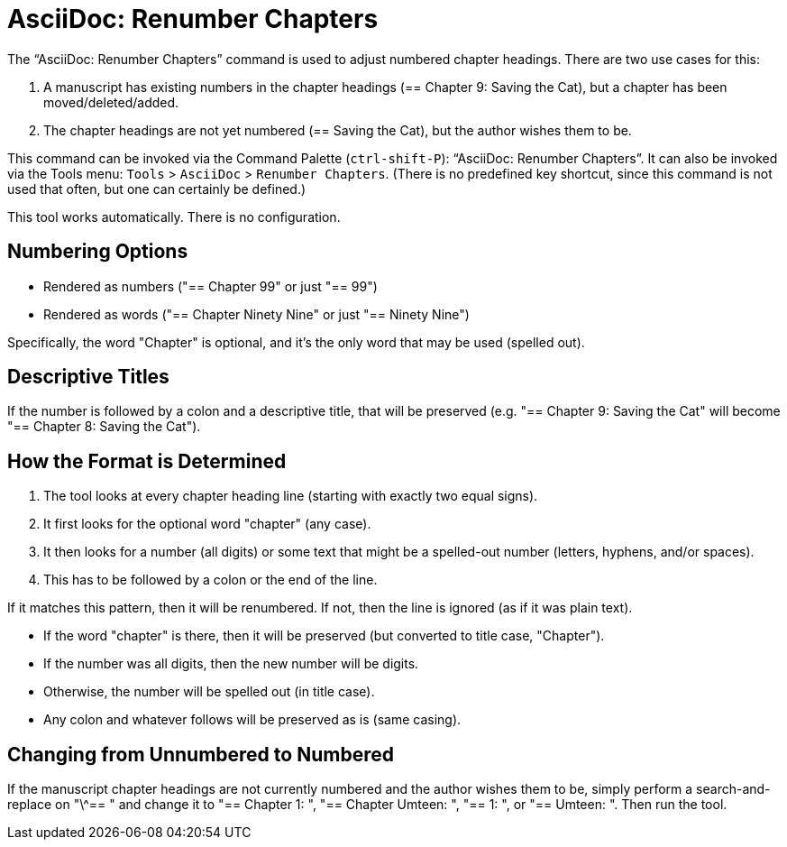 = AsciiDoc: Renumber Chapters

The "`AsciiDoc: Renumber Chapters`" command is used to adjust numbered chapter headings.
There are two use cases for this:

. A manuscript has existing numbers in the chapter headings (== Chapter 9: Saving the Cat), but a chapter has been moved/deleted/added.
. The chapter headings are not yet numbered (== Saving the Cat), but the author wishes them to be.

This command can be invoked via the Command Palette (`ctrl-shift-P`): "`AsciiDoc: Renumber Chapters`".
It can also be invoked via the Tools menu: `Tools` > `AsciiDoc` > `Renumber Chapters`.
(There is no predefined key shortcut, since this command is not used that often, but one can certainly be defined.)

This tool works automatically.
There is no configuration.

== Numbering Options

* Rendered as numbers ("== Chapter 99" or just "== 99")
* Rendered as words ("== Chapter Ninety Nine" or just "== Ninety Nine")

Specifically, the word "Chapter" is optional, and it's the only word that may be used (spelled out).

== Descriptive Titles

If the number is followed by a colon and a descriptive title, that will be preserved
(e.g. "== Chapter 9: Saving the Cat" will become "== Chapter 8: Saving the Cat").

== How the Format is Determined

. The tool looks at every chapter heading line (starting with exactly two equal signs).
. It first looks for the optional word "chapter" (any case).
. It then looks for a number (all digits) or some text that might be a spelled-out number (letters, hyphens, and/or spaces).
. This has to be followed by a colon or the end of the line.

If it matches this pattern, then it will be renumbered.
If not, then the line is ignored (as if it was plain text).

* If the word "chapter" is there, then it will be preserved (but converted to title case, "Chapter").
* If the number was all digits, then the new number will be digits.
* Otherwise, the number will be spelled out (in title case).
* Any colon and whatever follows will be preserved as is (same casing).

== Changing from Unnumbered to Numbered

If the manuscript chapter headings are not currently numbered and the author wishes them to be, simply perform a search-and-replace on "\^== " and change it to "== Chapter 1: ", "== Chapter Umteen: ", "== 1: ", or "== Umteen: ".
Then run the tool.

